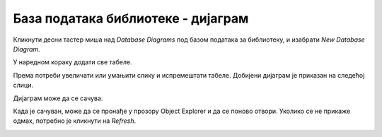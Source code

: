 База података библиотеке - дијаграм
===================================

Кликнути десни тастер миша над *Database Diagrams* под базом података за библиотеку, и изабрати *New Database Diagram*.

.. image:: ../../_images/slika_314a.png
   :width: 300
   :align: center
   
У наредном кораку додати све табеле. 

.. image:: ../../_images/slika_314b.png
   :width: 500
   :align: center
     
Према потреби увеличати или умањити слику и испремештати табеле. Добијени дијаграм је приказан на следећој слици. 

.. image:: ../../_images/slika_314c.png
   :width: 780
   :align: center
  
Дијаграм може да се сачува.  

.. image:: ../../_images/slika_314d.png
   :width: 500
   :align: center

Када је сачуван, може да се пронађе у прозору Object Explorer и да се поново отвори. Уколико се не прикаже одмах, 
потребно је кликнути на *Refresh*. 


.. image:: ../../_images/slika_314e.png
   :width: 300
   :align: center